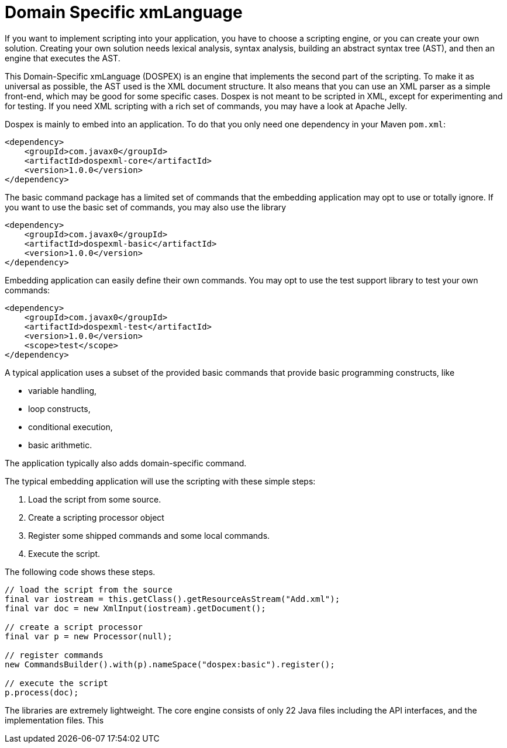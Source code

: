 = Domain Specific xmLanguage

If you want to implement scripting into your application, you have to choose a scripting engine, or you can create your own solution.
Creating your own solution needs lexical analysis, syntax analysis, building an abstract syntax tree (AST), and then an engine that executes the AST.

This Domain-Specific xmLanguage (DOSPEX) is an engine that implements the second part of the scripting.
To make it as universal as possible, the AST used is the XML document structure.
It also means that you can use an XML parser as a simple front-end, which may be good for some specific cases.
Dospex is not meant to be scripted in XML, except for experimenting and for testing.
If you need XML scripting with a rich set of commands, you may have a look at Apache Jelly.

Dospex is mainly to embed into an application.
To do that you only need one dependency in your Maven `pom.xml`:

    <dependency>
        <groupId>com.javax0</groupId>
        <artifactId>dospexml-core</artifactId>
        <version>1.0.0</version>
    </dependency>

The basic command package has a limited set of commands that the embedding application may opt to use or totally ignore.
If you want to use the basic set of commands, you may also use the library

    <dependency>
        <groupId>com.javax0</groupId>
        <artifactId>dospexml-basic</artifactId>
        <version>1.0.0</version>
    </dependency>

Embedding application can easily define their own commands.
You may opt to use the test support library to test your own commands:

    <dependency>
        <groupId>com.javax0</groupId>
        <artifactId>dospexml-test</artifactId>
        <version>1.0.0</version>
        <scope>test</scope>
    </dependency>

A typical application uses a subset of the provided basic commands that provide basic programming constructs, like

* variable handling,

* loop constructs,

* conditional execution,

* basic arithmetic.

The application typically also adds domain-specific command.

The typical embedding application will use the scripting with these simple steps:

1. Load the script from some source.

2. Create a scripting processor object

3. Register some shipped commands and some local commands.

4. Execute the script.

The following code shows these steps.

// use snippet */sampleInvocation trim
```java
// load the script from the source
final var iostream = this.getClass().getResourceAsStream("Add.xml");
final var doc = new XmlInput(iostream).getDocument();

// create a script processor
final var p = new Processor(null);

// register commands
new CommandsBuilder().with(p).nameSpace("dospex:basic").register();
        
// execute the script
p.process(doc);
```

The libraries are extremely lightweight.
The core engine consists of only 22 Java files including the API interfaces, and the implementation files.
This

